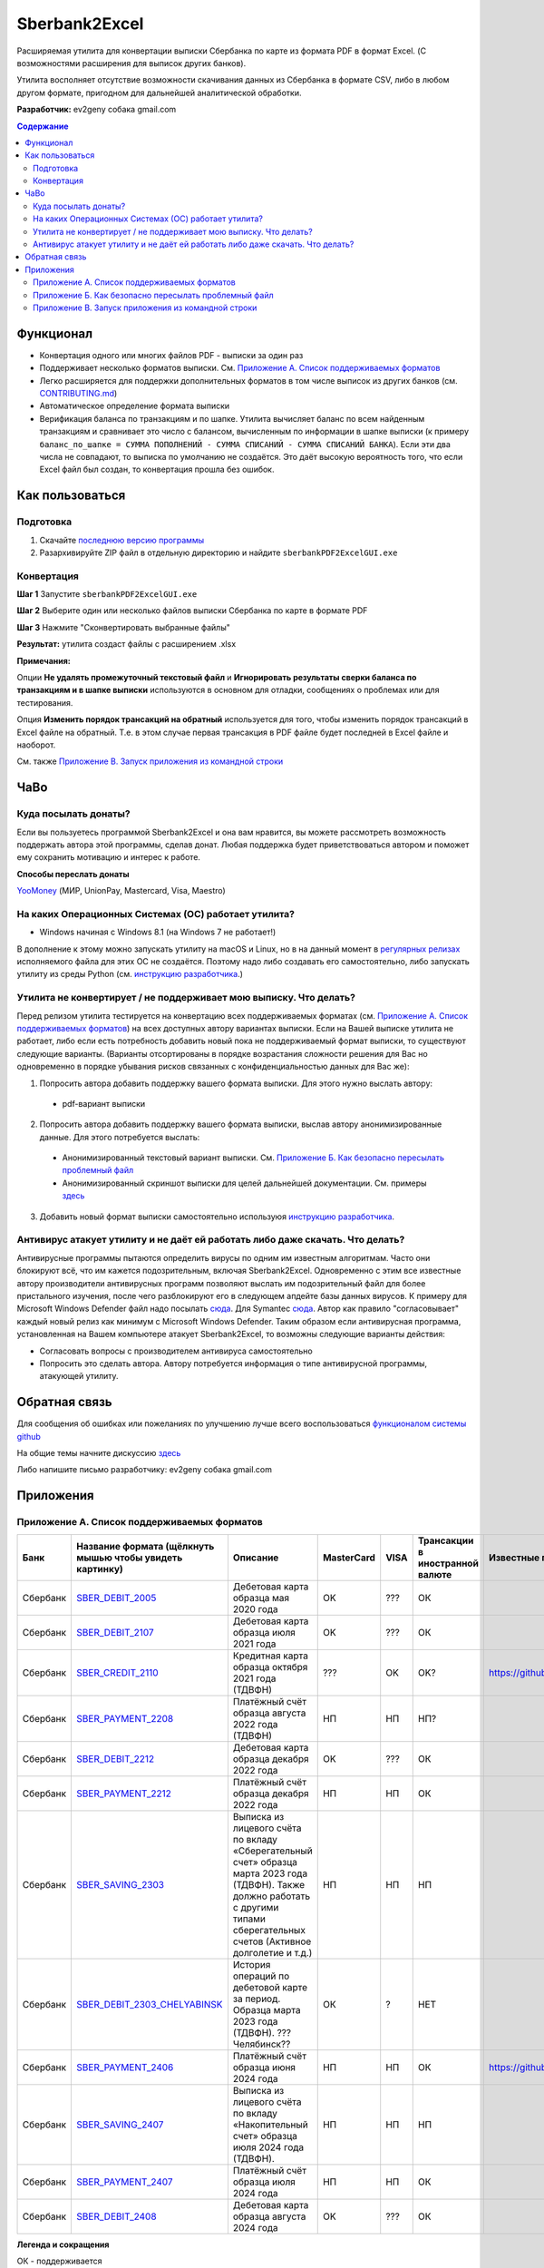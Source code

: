 ==============
Sberbank2Excel
==============

Расширяемая утилита для конвертации выписки Сбербанка по карте из
формата PDF в формат Excel. (С возможностями расширения для выписок
других банков).

Утилита восполняет отсутствие возможности скачивания данных из Сбербанка в формате CSV, либо в любом другом формате, пригодном для дальнейшей аналитической обработки.

.. image:: misc/Sberbank2Excel.PNG
   :alt: Sberbank2Excel.PNG

**Разработчик:** ev2geny собака gmail.com

.. contents:: **Содержание**

Функционал
----------

-  Конвертация одного или многих файлов PDF - выписки за один раз

-  Поддерживает несколько форматов выписки. См. `Приложение А. Список поддерживаемых форматов`_

-  Легко расширяется для поддержки дополнительных форматов в том числе выписок из других банков (см. `CONTRIBUTING.md <CONTRIBUTING.md>`__)

-  Автоматическое определение формата выписки

-  Верификация баланса по транзакциям и по шапке. Утилита вычисляет баланс по всем найденным транзакциям и сравнивает это число с балансом, вычисленным по информации в шапке выписки (к примеру ``баланс_по_шапке = СУММА ПОПОЛНЕНИЙ - СУММА СПИСАНИЙ - СУММА СПИСАНИЙ БАНКА``). Если эти два числа не совпадают, то выписка по умолчанию не создаётся. Это даёт высокую вероятность того, что если Excel файл был создан, то конвертация прошла без ошибок.

Как пользоваться
----------------

Подготовка
~~~~~~~~~~

1. Скачайте `последнюю версию программы <https://github.com/Ev2geny/Sberbank2Excel/releases/latest>`_
2. Разархивируйте ZIP файл в отдельную директорию и найдите ``sberbankPDF2ExcelGUI.exe``

Конвертация
~~~~~~~~~~~

**Шаг 1** Запустите ``sberbankPDF2ExcelGUI.exe``

**Шаг 2** Выберите один или несколько файлов выписки Сбербанка по карте
в формате PDF

**Шаг 3** Нажмите "Сконвертировать выбранные файлы"

**Результат:** утилита создаст файлы с расширением .xlsx

**Примечания:** 

Опции **Не удалять промежуточный текстовый файл** и **Игнорировать результаты сверки баланса по транзакциям и в шапке выписки** используются в основном для отладки, сообщениях о проблемах или для тестирования.

Опция **Изменить порядок трансакций на обратный** используется для того, чтобы изменить порядок трансакций в Excel файле на обратный. Т.е. в этом случае первая трансакция в PDF файле будет последней в Excel файле и наоборот.

См. также `Приложение В. Запуск приложения из командной строки`_

ЧаВо
-----
Куда посылать донаты?
~~~~~~~~~~~~~~~~~~~~~
Если вы пользуетесь программой Sberbank2Excel и она вам нравится, вы можете рассмотреть возможность поддержать автора этой программы, сделав донат. Любая поддержка будет приветствоваться автором и поможет ему сохранить мотивацию и интерес к работе.

**Способы переслать донаты**

`YooMoney <https://yoomoney.ru/fundraise/wa347QPzZdU.230501>`_  (МИР, UnionPay, Mastercard, Visa, Maestro) 

На каких Операционных Системах (ОС) работает утилита?
~~~~~~~~~~~~~~~~~~~~~~~~~~~~~~~~~~~~~~~~~~~~~~~~~~~~~
* Windows начиная с Windows 8.1 (на Windows 7 не работает!)

В дополнение к этому можно запускать утилиту на macOS и Linux, но в на данный момент в `регулярных релизах <https://github.com/Ev2geny/Sberbank2Excel/releases/latest>`_  исполняемого файла для этих ОС не создаётся. Поэтому надо либо создавать его самостоятельно, либо запускать утилиту из среды Python (см. `инструкцию разработчика <CONTRIBUTING.md>`_.)

Утилита не конвертирует / не поддерживает мою выписку. Что делать?
~~~~~~~~~~~~~~~~~~~~~~~~~~~~~~~~~~~~~~~~~~~~~~~~~~~~~~~~~~~~~~~~~~
Перед релизом утилита тестируется на конвертацию всех поддерживаемых форматах (см. `Приложение А. Список поддерживаемых форматов`_) на всех доступных автору вариантах выписки. Если на Вашей выписке утилита не работает, либо если есть потребность добавить новый пока не поддерживаемый формат выписки, то существуют следующие варианты. (Варианты отсортированы в порядке возрастания сложности решения для Вас но одновременно в порядке убывания рисков связанных с конфиденциальностью данных для Вас же):

1. Попросить автора добавить поддержку вашего формата выписки. Для этого нужно выслать автору:
 * pdf-вариант выписки

2. Попросить автора добавить поддержку вашего формата выписки, выслав автору анонимизированные данные.  Для этого потребуется выслать: 
 * Анонимизированный текстовый вариант выписки. См. `Приложение Б. Как безопасно пересылать проблемный файл`_
 * Анонимизированный скриншот выписки для целей дальнейшей документации. См. примеры `здесь <misc/format_examples>`_

3. Добавить новый формат выписки самостоятельно используюя `инструкцию разработчика <CONTRIBUTING.md>`_.

Антивирус атакует утилиту и не даёт ей работать либо даже скачать. Что делать?
~~~~~~~~~~~~~~~~~~~~~~~~~~~~~~~~~~~~~~~~~~~~~~~~~~~~~~~~~~~~~~~~~~~~~~~~~~~~~~
Антивирусные программы пытаются определить вирусы по одним им известным алгоритмам. Часто они блокируют всё, что им кажется подозрительным, включая Sberbank2Excel. Одновременно с этим все известные автору производители антивирусных программ позволяют выслать им подозрительный файл для более пристального изучения, после чего разблокируют его в следующем апдейте базы данных вирусов. К примеру для Microsoft Windows Defender файл надо посылать `сюда <https://www.microsoft.com/en-us/wdsi/filesubmission>`_. Для Symantec `сюда <https://symsubmit.symantec.com/>`_. Автор как правило "согласовывает" каждый новый релиз как минимум с Microsoft Windows Defender. Таким образом если антивирусная программа, установленная на Вашем компьютере атакует Sberbank2Excel, то возможны следующие варианты действия:

* Согласовать вопросы с производителем антивируса самостоятельно
* Попросить это сделать автора. Автору потребуется информация о типе антивирусной программы, атакующей утилиту.

Обратная связь
--------------

Для сообщения об ошибках или пожеланиях по улучшению лучше всего
воспользоваться `функционалом системы
github <https://github.com/Ev2geny/Sberbank2Excel/issues>`__

На общие темы начните дискуссию
`здесь <https://github.com/Ev2geny/Sberbank2Excel/discussions>`__

Либо напишите письмо разработчику: ev2geny собака gmail.com

Приложения
----------
.. _list_of_formats:
Приложение А. Список поддерживаемых форматов
~~~~~~~~~~~~~~~~~~~~~~~~~~~~~~~~~~~~~~~~~~~~

.. csv-table:: 
   :header: "Банк", "Название формата (щёлкнуть мышью чтобы увидеть картинку)", "Описание", "MasterCard", VISA,"Трансакции в иностранной валюте", "Известные проблемы"
 
   Сбербанк, `SBER_DEBIT_2005 </misc/format_examples/SBER_DEBIT_2005.png>`__,  "Дебетовая карта образца мая 2020 года",  "OK", ???, ОК, 
   Сбербанк, `SBER_DEBIT_2107 </misc/format_examples/SBER_DEBIT_2107.png>`__,  "Дебетовая карта образца июля 2021 года",  "OK", ???, ОК, 
   Сбербанк, `SBER_CREDIT_2110 </misc/format_examples/SBER_CREDIT_2110.png>`__,  "Кредитная карта образца октября 2021 года (ТДВФН)",   ???,OK,OK? , https://github.com/Ev2geny/Sberbank2Excel/issues/13
   Сбербанк, `SBER_PAYMENT_2208 </misc/format_examples/SBER_PAYMENT_2208.png>`__,  "Платёжный счёт образца августа 2022 года (ТДВФН)", НП,НП,НП? ,  
   Сбербанк, `SBER_DEBIT_2212 </misc/format_examples/SBER_DEBIT_2212.png>`__,  "Дебетовая карта образца декабря 2022 года",  "OK", ???, ОК,
   Сбербанк, `SBER_PAYMENT_2212 </misc/format_examples/SBER_PAYMENT_2212.png>`__,  "Платёжный счёт образца декабря 2022 года", НП,НП,ОК ,
   Сбербанк, `SBER_SAVING_2303 </misc/format_examples/SBER_SAVING_2303.png>`__,  "Выписка из лицевого счёта по вкладу «Сберегательный счет» образца марта 2023 года (ТДВФН). Также должно работать с другими типами сберегательных счетов (Активное долголетие и т.д.)", НП,НП,НП,
   Сбербанк, `SBER_DEBIT_2303_CHELYABINSK </misc/format_examples/SBER_DEBIT_2303_CHELYABINSK.png>`__,  "История операций по дебетовой карте за период. Образца марта 2023 года (ТДВФН). ???Челябинск??", ОК,?,НЕТ,
   Сбербанк, `SBER_PAYMENT_2406 </misc/format_examples/SBER_PAYMENT_2406.png>`__,  "Платёжный счёт образца июня 2024 года", НП,НП,ОК, https://github.com/Ev2geny/Sberbank2Excel/issues/43
   Сбербанк, `SBER_SAVING_2407 </misc/format_examples/SBER_SAVING_2407.png>`__,  "Выписка из лицевого счёта по вкладу «Накопительный счет» образца июля 2024 года (ТДВФН).", НП,НП,НП,
   Сбербанк, `SBER_PAYMENT_2407 </misc/format_examples/SBER_PAYMENT_2407.png>`__,  "Платёжный счёт образца июля 2024 года", НП,НП,ОК ,
   Сбербанк, `SBER_DEBIT_2408 </misc/format_examples/SBER_DEBIT_2408.png>`__,  "Дебетовая карта образца августа 2024 года",  "OK", ???, ОК,

**Легенда и сокращения**

ОК - поддерживается

??? - неизвестно (не протестировано)

ОК? - точно неизвестно (не протестировано) но вроде должно работать

НП - не применимо

ТДВФН - точная дата выпуска формата неизвестна


.. _приложение-б-как-безопасно-пересылать-проблемный-файл:

Приложение Б. Как безопасно пересылать проблемный файл
~~~~~~~~~~~~~~~~~~~~~~~~~~~~~~~~~~~~~~~~~~~~~~~~~~~~~~

В случае если происходит ошибка в конвертации выписки, либо есть потребность добавить новый формат, разработчику потребуется доступ к проблемной/новой выписке для исправления программы. Если из соображений конфиденциальности нет возможности переслать разработчику изначальную выписку, можно переслать анонимизированный промежуточный текстовый файл. Для этого надо сделать следующее:

-  При ошибке конвертации конвертер создаст промежуточный текстовый файл с расширением .txt. Этот файл содержит текстовую информацию из pdf-выписки, которая в дальнейшем должна была быть использована для создания Excel - файла. Однако не вся текстовая информация используется для создания Excel файла. Задача состоит в том чтобы удалить неиспользуемую конфиденциальную информацию либо заменить используемую конфиденциальную информацию, но сделать это таким образом чтобы конвертер всё еще распознавал бы структуру файла и смог бы выполнить проверку вычисления сумм транзакций. `Инструкция <misc/Anonymisation%20instructions.png>`__ показывает что можно удалять, что можно заменять, а что нужно оставить без изменений.

-   Используйте текстовый редактор и `инструкцию <misc/Anonymisation%20instructions.png>`__ чтобы удалить конфиденциальную информацию из промежуточного текстового файла (номер карты, фамилию, имя и т.д.). Т.к. для конвертер различает символ табуляции и пробелы, то рекомендуется использовать текстовый редактор, который показывает символы табуляции чтобы случайно не удалить их. Рекомендуемый текстовый редактор для этих целей: `Notepad++ <https://notepad-plus-plus.org/>`__

-   **Старайтесь удалять или менять как можно меньше информации**. На выходе должно получиться что-то типа этого: `пример анонимизированного промежуточного текстового файла <misc/_SBER_DEBIT_2107_anonymized_reduced.txt>`__

-  Попытайтесь сконвертировать теперь уже анонимизированный текстовый файл используя всё тот же sberbankPDF2ExcelGUI (для этого на **Шаге 2** при выборе файлов надо разрешить выбор любых файлов, а не только .pdf)

-  Убедитесь, что при попытке конвертации анонимизированного текстового файла конвертер выдаёт такое же сообщение об ошибке, как и при попытке конвертации PDF файла.

-  Перешлите анонимизированный текстовый файл разработчику (ev2geny собака gmail.com) вместе с информацией об ошибке.

Приложение В. Запуск приложения из командной строки
~~~~~~~~~~~~~~~~~~~~~~~~~~~~~~~~~~~~~~~~~~~~~~~~~~~~
Для запуска приложения из командной строки надо использовать модуль `sberbankPDF2Excel.py </core/sberbankPDF2Excel.py>`__

::

   usage: sberbankPDF2Excel.py [-h] [-o OUTPUT_EXCEL_FILE_NAME] [-b]
                               [-f {SBER_DEBIT_2107,SBER_DEBIT_2005,SBER_CREDIT_2107,SBER_PAYMENT_2208}] [-t {xlsx,csv}] [-i]
                               input_file_name

   Конвертация выписки банка из формата PDF или из промежуточного текстового файла в формат Excel или CSV.

   positional arguments:
     input_file_name       Файла для конвертации

   optional arguments:
     -h, --help            show this help message and exit
     -o OUTPUT_EXCEL_FILE_NAME, --output OUTPUT_EXCEL_FILE_NAME
                           Имя файла (без расшмрения) который будет создан в формате Excel или CSV
     -b, --balcheck        Игнорировать результаты сверки баланса по транзакциям и в шапке выписки
     -f {SBER_DEBIT_2107,SBER_DEBIT_2005,SBER_CREDIT_2107,SBER_PAYMENT_2208}, --format {SBER_DEBIT_2107,SBER_DEBIT_2005,SBER_CREDIT_2107,SBER_PAYMENT_2208}
                           Формат выписки. Если не указан, определяется автоматически
     -t {xlsx,csv}, --type {xlsx,csv}
                           Тип создаваемого файла
     -i, --interm          Не удалять промежуточный текстовый файт

На данный момент эта утилита не включена в `выпускаемые релизы <https://github.com/Ev2geny/Sberbank2Excel/releases/latest>`_ . Поэтому необходимо либо сгенерировать её самостоятельно либо запускать из среды Python (см. `CONTRIBUTING.md <CONTRIBUTING.md>`__)
